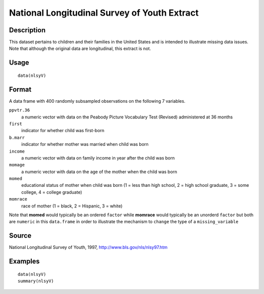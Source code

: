+--------------------------------------+--------------------------------------+
| nlsyV                                |
| R Documentation                      |
+--------------------------------------+--------------------------------------+

National Longitudinal Survey of Youth Extract
---------------------------------------------

Description
~~~~~~~~~~~

This dataset pertains to children and their families in the United
States and is intended to illustrate missing data issues. Note that
although the original data are longitudinal, this extract is not.

Usage
~~~~~

::

    data(nlsyV)

Format
~~~~~~

A data frame with 400 randomly subsampled observations on the following
7 variables.

``ppvtr.36``
    a numeric vector with data on the Peabody Picture Vocabulary Test
    (Revised) administered at 36 months

``first``
    indicator for whether child was first-born

``b.marr``
    indicator for whether mother was married when child was born

``income``
    a numeric vector with data on family income in year after the child
    was born

``momage``
    a numeric vector with data on the age of the mother when the child
    was born

``momed``
    educational status of mother when child was born (1 = less than high
    school, 2 = high school graduate, 3 = some college, 4 = college
    graduate)

``momrace``
    race of mother (1 = black, 2 = Hispanic, 3 = white)

Note that **momed** would typically be an ordered ``factor`` while
**momrace** would typically be an unorderd ``factor`` but both are
``numeric`` in this ``data.frame`` in order to illustrate the mechanism
to ``change`` the type of a ``missing_variable``

Source
~~~~~~

National Longitudinal Survey of Youth, 1997,
http://www.bls.gov/nls/nlsy97.htm

Examples
~~~~~~~~

::

    data(nlsyV)
    summary(nlsyV)

